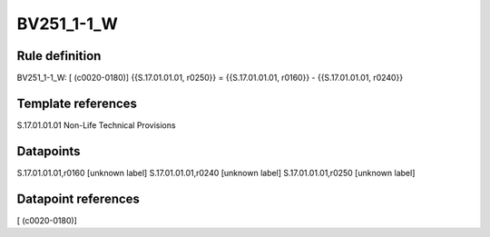 ===========
BV251_1-1_W
===========

Rule definition
---------------

BV251_1-1_W: [ (c0020-0180)] {{S.17.01.01.01, r0250}} = {{S.17.01.01.01, r0160}} - {{S.17.01.01.01, r0240}}


Template references
-------------------

S.17.01.01.01 Non-Life Technical Provisions


Datapoints
----------

S.17.01.01.01,r0160 [unknown label]
S.17.01.01.01,r0240 [unknown label]
S.17.01.01.01,r0250 [unknown label]


Datapoint references
--------------------

[ (c0020-0180)]